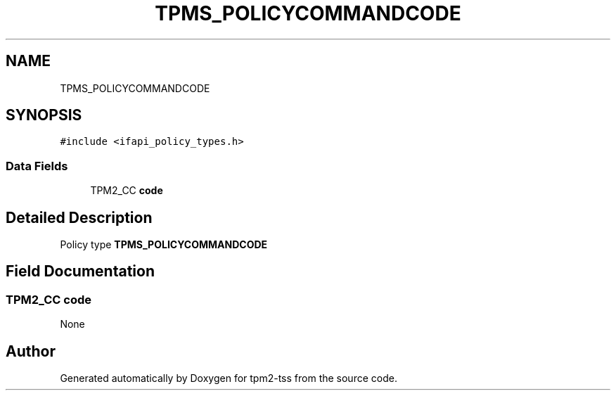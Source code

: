 .TH "TPMS_POLICYCOMMANDCODE" 3 "Mon May 15 2023" "Version 4.0.1-44-g8699ab39" "tpm2-tss" \" -*- nroff -*-
.ad l
.nh
.SH NAME
TPMS_POLICYCOMMANDCODE
.SH SYNOPSIS
.br
.PP
.PP
\fC#include <ifapi_policy_types\&.h>\fP
.SS "Data Fields"

.in +1c
.ti -1c
.RI "TPM2_CC \fBcode\fP"
.br
.in -1c
.SH "Detailed Description"
.PP 
Policy type \fBTPMS_POLICYCOMMANDCODE\fP 
.SH "Field Documentation"
.PP 
.SS "TPM2_CC code"
None 

.SH "Author"
.PP 
Generated automatically by Doxygen for tpm2-tss from the source code\&.
